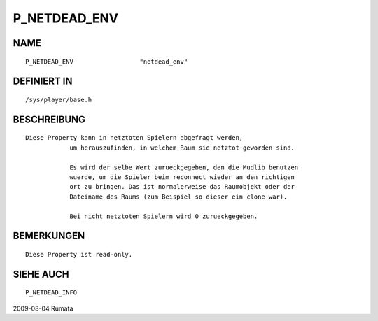 P_NETDEAD_ENV
=============

NAME
----
::

    P_NETDEAD_ENV                  "netdead_env"

DEFINIERT IN
------------
::

    /sys/player/base.h

BESCHREIBUNG
------------
::

    Diese Property kann in netztoten Spielern abgefragt werden,
		um herauszufinden, in welchem Raum sie netztot geworden sind.

		Es wird der selbe Wert zurueckgegeben, den die Mudlib benutzen
		wuerde, um die Spieler beim reconnect wieder an den richtigen
		ort zu bringen. Das ist normalerweise das Raumobjekt oder der
		Dateiname des Raums (zum Beispiel so dieser ein clone war).

		Bei nicht netztoten Spielern wird 0 zurueckgegeben.

BEMERKUNGEN
-----------
::

    Diese Property ist read-only.

SIEHE AUCH
----------
::

    P_NETDEAD_INFO

2009-08-04 Rumata

